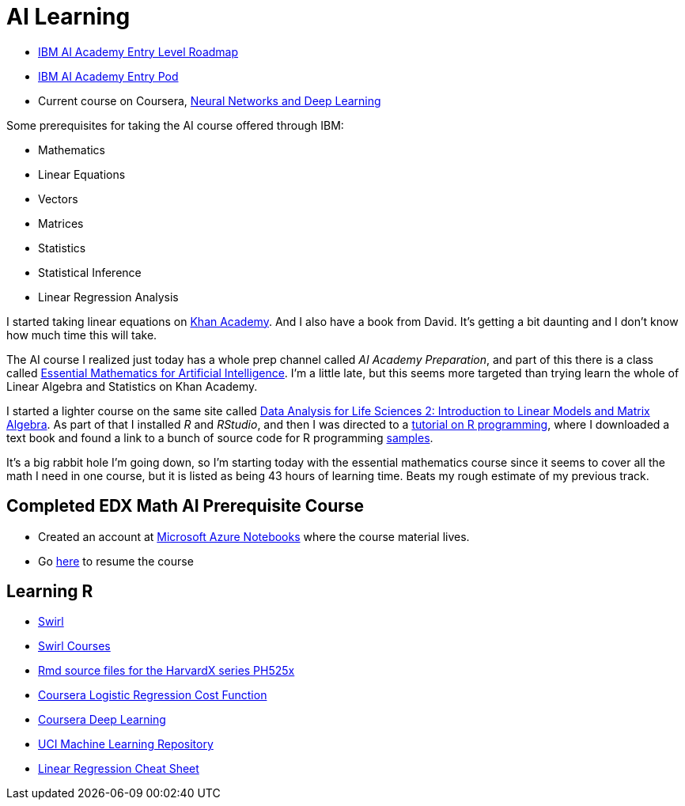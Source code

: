 = AI Learning =
:hp-tags: learning

- https://ai-academy.w3ibm.mybluemix.net/technical_role/entry_level[IBM AI Academy Entry Level Roadmap]
- https://yourlearning.ibm.com/#channel/CNL_LCB_1523902858242[IBM AI Academy Entry Pod]
- Current course on Coursera, https://www.coursera.org/learn/neural-networks-deep-learning/home/welcome[Neural Networks and Deep Learning]

Some prerequisites for taking the AI course offered through IBM:

- Mathematics
  - Linear Equations
  - Vectors
  - Matrices
  - Statistics
    - Statistical Inference
    - Linear Regression Analysis
    
I started taking linear equations on https://www.khanacademy.org/math/linear-algebra[Khan Academy]. And I also have a book from David.  It's getting a bit daunting and I don't know how much time this will take.

The AI course I realized just today has a whole prep channel called _AI Academy Preparation_, and part of this there is a class called https://courses.edx.org/courses/course-v1:Microsoft+DAT256x+1T2018a/courseware/0a19bbc7c27e47f88ca55373a92f1a4e/ad8ff006678541b492bfa78eaf815332/[Essential Mathematics for Artificial Intelligence].  I'm a little late, but this seems more targeted than trying learn the whole of Linear Algebra and Statistics on Khan Academy.

I started a lighter course on the same site called https://courses.edx.org/courses/course-v1:HarvardX+PH525.2x+3T-2015/courseware/dcf8031210054672a6bd2a63d6f9d9ac/599b44cd22814a4795fda31f02c3719f/?child=first[Data Analysis for Life Sciences 2: Introduction to Linear Models and Matrix Algebra].  As part of that I installed _R_ and _RStudio_, and then I was directed to a http://swirlstats.com/[tutorial on R programming], where I downloaded a text book and found a link to a bunch of source code for R programming https://github.com/genomicsclass/labs[samples].

It's a big rabbit hole I'm going down, so I'm starting today with the essential mathematics course since it seems to cover all the math I need in one course, but it is listed as being 43 hours of learning time.  Beats my rough estimate of my previous track.

== Completed EDX Math AI Prerequisite Course ==

- Created an account at https://notebooks.azure.com[Microsoft Azure Notebooks] where the course material lives.
- Go https://courses.edx.org/courses/course-v1:Microsoft+DAT256x+1T2018a/course/[here] to resume the course

== Learning R ==

- https://swirlstats.com/students.html[Swirl]
- https://github.com/swirldev/swirl_courses[Swirl Courses]
- https://github.com/genomicsclass/labs[Rmd source files for the HarvardX series PH525x]
- https://www.coursera.org/learn/neural-networks-deep-learning/lecture/yWaRd/logistic-regression-cost-function[Coursera Logistic Regression Cost Function]
- https://www.coursera.org/learn/neural-networks-deep-learning/home/welcome[Coursera Deep Learning]
- http://archive.ics.uci.edu/ml/datasets.html[UCI Machine Learning Repository]
- http://ml-cheatsheet.readthedocs.io/en/latest/linear_regression.html[Linear Regression Cheat Sheet]


